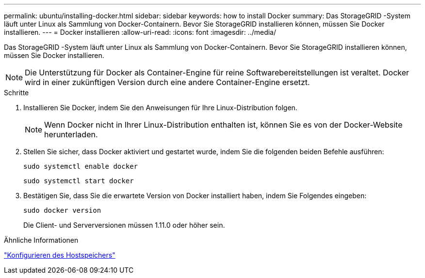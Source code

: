 ---
permalink: ubuntu/installing-docker.html 
sidebar: sidebar 
keywords: how to install Docker 
summary: Das StorageGRID -System läuft unter Linux als Sammlung von Docker-Containern.  Bevor Sie StorageGRID installieren können, müssen Sie Docker installieren. 
---
= Docker installieren
:allow-uri-read: 
:icons: font
:imagesdir: ../media/


[role="lead"]
Das StorageGRID -System läuft unter Linux als Sammlung von Docker-Containern.  Bevor Sie StorageGRID installieren können, müssen Sie Docker installieren.


NOTE: Die Unterstützung für Docker als Container-Engine für reine Softwarebereitstellungen ist veraltet. Docker wird in einer zukünftigen Version durch eine andere Container-Engine ersetzt.

.Schritte
. Installieren Sie Docker, indem Sie den Anweisungen für Ihre Linux-Distribution folgen.
+

NOTE: Wenn Docker nicht in Ihrer Linux-Distribution enthalten ist, können Sie es von der Docker-Website herunterladen.

. Stellen Sie sicher, dass Docker aktiviert und gestartet wurde, indem Sie die folgenden beiden Befehle ausführen:
+
[listing]
----
sudo systemctl enable docker
----
+
[listing]
----
sudo systemctl start docker
----
. Bestätigen Sie, dass Sie die erwartete Version von Docker installiert haben, indem Sie Folgendes eingeben:
+
[listing]
----
sudo docker version
----
+
Die Client- und Serverversionen müssen 1.11.0 oder höher sein.



.Ähnliche Informationen
link:configuring-host-storage.html["Konfigurieren des Hostspeichers"]
